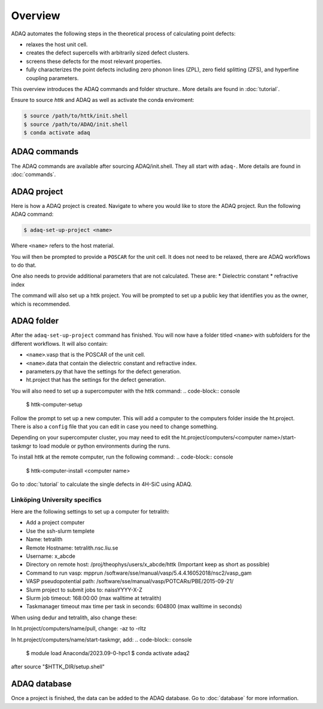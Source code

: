 ============
Overview
============

ADAQ automates the following steps in the theoretical process of calculating point defects:

* relaxes the host unit cell.
* creates the defect supercells with arbitrarily sized defect clusters.
* screens these defects for the most relevant properties.
* fully characterizes the point defects including zero phonon lines (ZPL), zero field splitting (ZFS), and hyperfine coupling parameters.

..
   For more information: <https://httk.org/adaq/>

This overview introduces the ADAQ commands and folder structure..
More details are found in :doc:`tutorial`.

Ensure to source *httk* and ADAQ as well as activate the conda enviroment:

.. code-block:: console

   $ source /path/to/httk/init.shell
   $ source /path/to/ADAQ/init.shell
   $ conda activate adaq

.. _commands:

ADAQ commands
=============

The ADAQ commands are available after sourcing ADAQ/init.shell.
They all start with ``adaq-``.
More details are found in :doc:`commands`.

.. _project:

ADAQ project
=============

Here is how a ADAQ project is created.
Navigate to where you would like to store the ADAQ project.
Run the following ADAQ command:

.. code-block:: console

   $ adaq-set-up-project <name>

Where ``<name>`` refers to the host material.

You will then be prompted to provide a ``POSCAR`` for the unit cell.
It does not need to be relaxed, there are ADAQ workflows to do that.

..
   More details about the workflows are here :doc:`tutorial`.
   interface with mp-ids?

One also needs to provide additional parameters that are not calculated.
These are:
* Dielectric constant
* refractive index

.. todo::

   There will also be some metadata to add, such as project, and collaborators etc.

The command will also set up a httk project.
You will be prompted to set up a public key that identifies you as the owner, which is recommended.

.. _folder:

ADAQ folder
===========

After the ``adaq-set-up-project`` command has finished.
You will now have a folder titled ``<name>`` with subfolders for the different workflows.
It will also contain:

* ``<name>``.vasp that is the POSCAR of the unit cell.
* ``<name>``.data that contain the dielectric constant and refractive index.
* parameters.py that have the settings for the defect generation.
* ht.project that has the settings for the defect generation.

You will also need to set up a supercomputer with the httk command:
.. code-block:: console

   $ httk-computer-setup

Follow the prompt to set up a new computer.
This will add a computer to the computers folder inside the ht.project.
There is also a ``config`` file that you can edit in case you need to change something.

Depending on your supercomputer cluster, you may need to edit the ht.project/computers/<computer name>/start-taskmgr to load module or python environments during the runs.

To install httk at the remote computer, run the following command:
.. code-block:: console

   $ httk-computer-install <computer name>

Go to :doc:`tutorial` to calculate the single defects in 4H-SiC using ADAQ.

Linköping University specifics
------------------------------

Here are the following settings to set up a computer for tetralith:

* Add a project computer
* Use the ssh-slurm templete
* Name: tetralith
* Remote Hostname: tetralith.nsc.liu.se
* Username: x_abcde
* Directory on remote host: /proj/theophys/users/x_abcde/httk (Important keep as short as possible)
* Command to run vasp: mpprun /software/sse/manual/vasp/5.4.4.16052018/nsc2/vasp_gam
* VASP pseudopotential path: /software/sse/manual/vasp/POTCARs/PBE/2015-09-21/
* Slurm project to submit jobs to: naissYYYY-X-Z
* Slurm job timeout: 168:00:00 (max walltime at tetralith)
* Taskmanager timeout max time per task in seconds: 604800 (max walltime in seconds)

When using dedur and tetralith, also change these:

In ht.project/computers/name/pull, change: -az to -rltz

In ht.project/computers/name/start-taskmgr, add:
.. code-block:: console

   $ module load Anaconda/2023.09-0-hpc1
   $ conda activate adaq2

after source "\$HTTK_DIR/setup.shell" 

.. _database:

ADAQ database
=============

Once a project is finished, the data can be added to the ADAQ database.
Go to :doc:`database` for more information.


